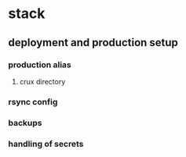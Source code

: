 * stack
** deployment and production setup
*** production alias
**** crux directory
*** rsync config
*** backups
*** handling of secrets
